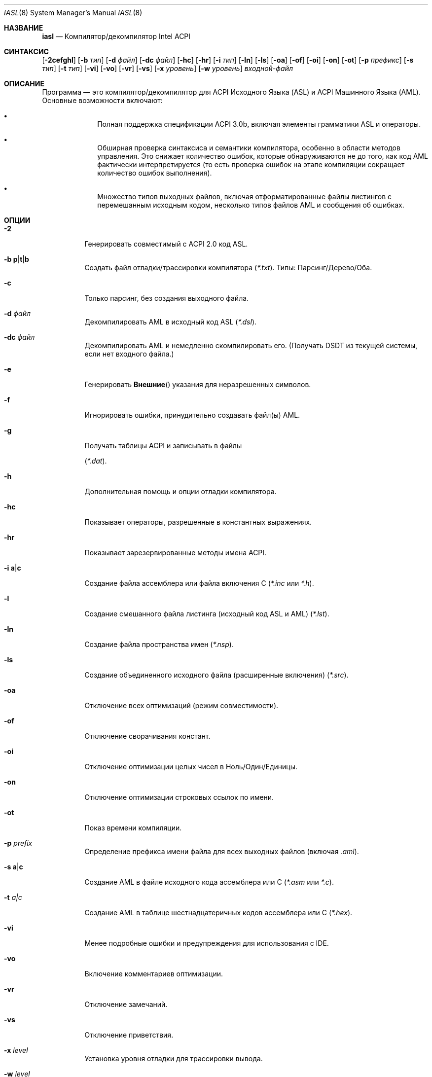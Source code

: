 .\"
.\" Copyright (c) 2003 Nate Lawson
.\" Все права защищены.
.\"
.\" Распространение и использование в исходных и двоичных формах, с изменениями или без них,
.\" разрешается при условии соблюдения следующих условий:
.\" 1. Распространяемый исходный код должен сохранять указанное выше уведомление об авторских правах,
.\"    этот список условий и следующее отказ от гарантий
.\"    в этой позиции и без изменений.
.\" 2. Распространения в двоичной форме должны воспроизводить указанное выше уведомление об авторских правах,
.\"    этот список условий и следующее отказ от гарантий в документации
.\"    и/или других материалах, предоставляемых с распространением.
.\" 3. Имя автора не может быть использовано для поддержки или продвижения продуктов,
.\"    производных от этого программного обеспечения без конкретного предварительного письменного разрешения.
.\"
.\" ЭТО ПРОГРАММНОЕ ОБЕСПЕЧЕНИЕ ПРЕДОСТАВЛЯЕТСЯ АВТОРОМ ``КАК ЕСТЬ'' И ЛЮБЫЕ ЯВНЫЕ ИЛИ ПОДРАЗУМЕВАЕМЫЕ ГАРАНТИИ,
.\" ВКЛЮЧАЯ, НО НЕ ОГРАНИЧИВАЯСЬ ПОДРАЗУМЕВАЕМЫМИ ГАРАНТИЯМИ КОММЕРЧЕСКОЙ ЦЕННОСТИ И ПРИГОДНОСТИ
.\" ДЛЯ КОНКРЕТНОЙ ЦЕЛИ ОТКЛЮЧАЮТСЯ.
.\" НИ ПРИ КАКИХ ОБСТОЯТЕЛЬСТВАХ АВТОР НЕ НЕСЁТ ОТВЕТСТВЕННОСТИ ЗА ЛЮБОЙ ПРЯМОЙ, КОСВЕННЫЙ,
.\" СЛУЧАЙНЫЙ, ОСОБЫЙ, ЭКЗЕМПЛЯРНЫЙ ИЛИ КОСВЕННЫЙ УЩЕРБ (ВКЛЮЧАЯ, НО НЕ ОГРАНИЧИВАЯСЬ, ЗАМЕЩЕНИЕМ ТОВАРОВ ИЛИ УСЛУГ;
.\" ПОТЕРЕЙ ИСПОЛЬЗОВАНИЯ, ДАННЫХ ИЛИ ПРИБЫЛИ; ИЛИ ПРЕРЫВАНИЕМ ДЕЛОВОЙ АКТИВНОСТИ) ТЕМ НЕ МЕНЕЕ ВЫЗВАННОГО И ПО
.\" ЛЮБОЙ ТЕОРИИ ОТВЕТСТВЕННОСТИ, БУДЬ ТО В ДОГОВОРЕ, СТРОГОЙ ОТВЕТСТВЕННОСТИ ИЛИ ДЕЛИКТЕ
.\" (ВКЛЮЧАЯ ХАЛАТНОСТЬ ИЛИ ИНАЧЕ) ВОЗНИКШЕГО В ЛЮБОМ СЛУЧАЕ В РЕЗУЛЬТАТЕ ИСПОЛЬЗОВАНИЯ
.\" ЭТОГО ПРОГРАММНОГО ОБЕСПЕЧЕНИЯ, ДАЖЕ ЕСЛИ УВЕДОМЛЕНЫ О ВОЗМОЖНОСТИ ТАКОГО УЩЕРБА.
.\"
.Dd 20 мая 2008 года
.Dt IASL 8
.Os
.Sh НАЗВАНИЕ
.Nm iasl
.Nd Компилятор/декомпилятор Intel ACPI
.Sh СИНТАКСИС
.Nm
.Op Fl 2cefghl
.Op Fl b Ar тип
.Op Fl d Ar файл
.Op Fl dc Ar файл
.Op Fl hc
.Op Fl hr
.Op Fl i Ar тип
.Op Fl ln
.Op Fl ls
.Op Fl oa
.Op Fl of
.Op Fl oi
.Op Fl on
.Op Fl ot
.Op Fl p Ar префикс
.Op Fl s Ar тип
.Op Fl t Ar тип
.Op Fl vi
.Op Fl vo
.Op Fl vr
.Op Fl vs
.Op Fl x Ar уровень
.Op Fl w Ar уровень
.Ar входной-файл
.Sh ОПИСАНИЕ
Программа
.Nm
— это компилятор/декомпилятор для ACPI Исходного Языка (ASL)
и ACPI Машинного Языка (AML).
Основные возможности
.Nm
включают:
.Bl -bullet -offset indent
.It
Полная поддержка спецификации ACPI 3.0b, включая элементы грамматики ASL
и операторы.
.It
Обширная проверка синтаксиса и семантики компилятора, особенно в
области методов управления.
Это снижает количество ошибок, которые
обнаруживаются не до того, как код AML фактически интерпретируется (то есть
проверка ошибок на этапе компиляции сокращает количество ошибок выполнения).
.It
Множество типов выходных файлов, включая отформатированные файлы листингов с
перемешанным исходным кодом, несколько типов файлов AML и сообщения об ошибках.
.El
.Sh ОПЦИИ
.Bl -tag -width indent
.It Fl 2
Генерировать совместимый с ACPI 2.0 код ASL.
.It Fl b Sm Cm p | t | b Sm
Создать файл отладки/трассировки компилятора
.Pq Pa *.txt .
Типы: Парсинг/Дерево/Оба.
.It Fl c
Только парсинг, без создания выходного файла.
.It Fl d Ar файл
Декомпилировать AML в исходный код ASL
.Pq Pa *.dsl .
.It Fl dc Ar файл
Декомпилировать AML и немедленно скомпилировать его.
(Получать DSDT из текущей системы, если нет входного файла.)
.It Fl e
Генерировать
.Fn Внешние
указания для неразрешенных символов.
.It Fl f
Игнорировать ошибки, принудительно создавать файл(ы) AML.
.It Fl g
Получать таблицы ACPI и записывать в файлы

.Pq Pa *.dat .
.It Fl h
Дополнительная помощь и опции отладки компилятора.
.It Fl hc
Показывает операторы, разрешенные в константных выражениях.
.It Fl hr
Показывает зарезервированные методы имена ACPI.
.It Fl i Sm Cm a | c Sm
Создание файла ассемблера или файла включения C
.Pa ( *.inc
или
.Pa *.h ) .
.It Fl l
Создание смешанного файла листинга (исходный код ASL и AML)
.Pq Pa *.lst .
.It Fl ln
Создание файла пространства имен
.Pq Pa *.nsp .
.It Fl ls
Создание объединенного исходного файла (расширенные включения)
.Pq Pa *.src .
.It Fl oa
Отключение всех оптимизаций (режим совместимости).
.It Fl of
Отключение сворачивания констант.
.It Fl oi
Отключение оптимизации целых чисел в Ноль/Один/Единицы.
.It Fl on
Отключение оптимизации строковых ссылок по имени.
.It Fl ot
Показ времени компиляции.
.It Fl p Ar prefix
Определение префикса имени файла для всех выходных файлов (включая
.Pa .aml ) .
.It Fl s Sm Cm a | c Sm
Создание AML в файле исходного кода ассемблера или C
.Pa ( *.asm
или
.Pa *.c ) .
.It Fl t Ar a|c
Создание AML в таблице шестнадцатеричных кодов ассемблера или C
.Pq Pa *.hex .
.It Fl vi
Менее подробные ошибки и предупреждения для использования с IDE.
.It Fl vo
Включение комментариев оптимизации.
.It Fl vr
Отключение замечаний.
.It Fl vs
Отключение приветствия.
.It Fl x Ar level
Установка уровня отладки для трассировки вывода.
.It Fl w Ar level
Установка уровня предупреждений.
.El
.Sh SEE ALSO
.Xr acpi 4 ,
.Xr acpidump 8
.Sh HISTORY
Утилита
.Nm
поставляется вместе с Intel ACPI-CA.
Впервые появилась в
.Fx 5.2 .
.Sh AUTHORS
.An -nosplit
Утилиту
.Nm
написал
.An Intel .
Эту страницу руководства написал
.An Nate Lawson .